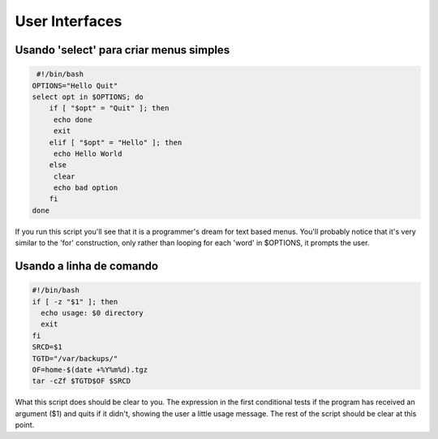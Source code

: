 User Interfaces
==================
Usando 'select' para criar menus simples
-----------------------------------------
.. code-block:: bash

    #!/bin/bash
   OPTIONS="Hello Quit"
   select opt in $OPTIONS; do
       if [ "$opt" = "Quit" ]; then
        echo done
        exit
       elif [ "$opt" = "Hello" ]; then
        echo Hello World
       else
        clear
        echo bad option
       fi
   done
          
If you run this script you'll see that it is a programmer's dream for text based menus. You'll probably notice that it's very similar to the 'for' construction, only rather than looping for each 'word' in $OPTIONS, it prompts the user.

Usando a linha de comando
----------------------------
.. code-block:: bash

	#!/bin/bash        
	if [ -z "$1" ]; then 
	  echo usage: $0 directory
	  exit
	fi
	SRCD=$1
	TGTD="/var/backups/"
	OF=home-$(date +%Y%m%d).tgz
	tar -cZf $TGTD$OF $SRCD
         
What this script does should be clear to you. The expression in the first conditional tests if the program has received an argument ($1) and quits if it didn't, showing the user a little usage message. The rest of the script should be clear at this point.